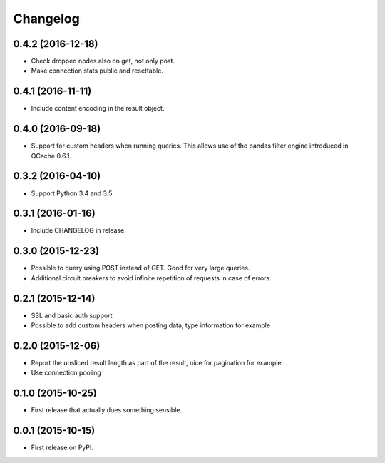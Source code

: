 Changelog
=========

0.4.2 (2016-12-18)
------------------
* Check dropped nodes also on get, not only post.
* Make connection stats public and resettable.

0.4.1 (2016-11-11)
------------------
* Include content encoding in the result object.

0.4.0 (2016-09-18)
------------------
* Support for custom headers when running queries. This allows use of the pandas filter engine
  introduced in QCache 0.6.1.

0.3.2 (2016-04-10)
------------------
* Support Python 3.4 and 3.5.

0.3.1 (2016-01-16)
------------------
* Include CHANGELOG in release.

0.3.0 (2015-12-23)
------------------
* Possible to query using POST instead of GET. Good for very large queries.
* Additional circuit breakers to avoid infinite repetition of requests in case of errors.

0.2.1 (2015-12-14)
------------------
* SSL and basic auth support
* Possible to add custom headers when posting data, type information for example

0.2.0 (2015-12-06)
------------------
* Report the unsliced result length as part of the result, nice for pagination for example
* Use connection pooling

0.1.0 (2015-10-25)
------------------
* First release that actually does something sensible.

0.0.1 (2015-10-15)
------------------
* First release on PyPI.
